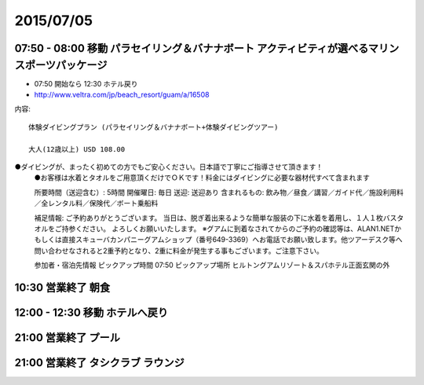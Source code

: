 ============
 2015/07/05
============


07:50 - 08:00 移動 パラセイリング＆バナナボート アクティビティが選べるマリンスポーツパッケージ
==========================================================================================================

- 07:50 開始なら 12:30 ホテル戻り
- http://www.veltra.com/jp/beach_resort/guam/a/16508

内容::

  体験ダイビングプラン (パラセイリング＆バナナボート+体験ダイビングツアー)

  大人(12歳以上) USD 108.00

●ダイビングが、まったく初めての方でもご安心ください。日本語で丁寧にご指導させて頂きます！
  ●お客様は水着とタオルをご用意頂くだけでＯＫです！料金にはダイビングに必要な器材代すべて含まれます

  所要時間（送迎含む）: 5時間
  開催曜日: 毎日
  送迎: 送迎あり
  含まれるもの: 飲み物／昼食／講習／ガイド代／施設利用料／全レンタル料／保険代／ボート乗船料

  補足情報:  ご予約ありがとうございます。 当日は、脱ぎ着出来るような簡単な服装の下に水着を着用し、１人１枚バスタオルをご持参ください。 よろしくお願いいたします。
  ※グアムに到着なされてからのご予約の確認等は、ALAN1.NETかもしくは直接スキューバカンパニーグアムショップ（番号649-3369）へお電話でお願い致します。他ツアーデスク等へ問い合わせなされると2重予約となり、2重に料金が発生する事もございます。ご注意下さい。

  参加者・宿泊先情報
  ピックアップ時間 07:50
  ピックアップ場所 ヒルトングアムリゾート＆スパホテル正面玄関の外


10:30 営業終了 朝食
===================


12:00 - 12:30 移動 ホテルへ戻り
===========================================


21:00 営業終了 プール
=====================


21:00 営業終了 タシクラブ ラウンジ
==================================
